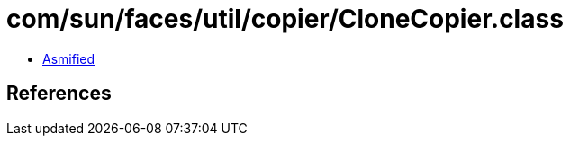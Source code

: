 = com/sun/faces/util/copier/CloneCopier.class

 - link:CloneCopier-asmified.java[Asmified]

== References

